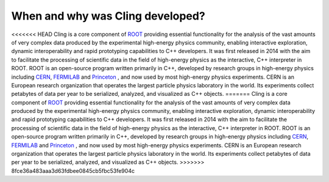 When and why was Cling developed?
--------------------------------------------

<<<<<<< HEAD
Cling is a core component of `ROOT <https://github.com/sarabellei/rtd_tutorial/edit/main/docs/source/index.rst>`_ providing essential functionality for the analysis of the vast amounts of very complex data produced by the experimental high-energy physics community, enabling interactive exploration, dynamic interoperability and rapid prototyping capabilities to C++ developers. It was first released in 2014 with the aim to facilitate the processing of scientific data in the field of high-energy physics as the interactive, C++ interpreter in  ROOT. 
ROOT is an open-source program written primarily in C++, developed by research groups in high-energy physics including `CERN <https://home.cern/>`_, `FERMILAB <https://www.fnal.gov/>`_  and `Princeton <https://www.princeton.edu/>`_ , and now used by most high-energy physics experiments. CERN is an European research organization that operates the largest particle physics laboratory in the world. Its experiments collect petabytes of data per year to be serialized, analyzed, and visualized as C++ objects.
=======
Cling is a core component of `ROOT
<https://github.com/sarabellei/rtd_tutorial/edit/main/docs/source/index.rst>`_
providing essential functionality for the analysis of the vast amounts of very
complex data produced by the experimental high-energy physics community,
enabling interactive exploration, dynamic interoperability and rapid prototyping
capabilities to C++ developers. It was first released in 2014 with the aim to
facilitate the processing of scientific data in the field of high-energy physics
as the interactive, C++ interpreter in ROOT.  ROOT is an open-source program
written primarily in C++, developed by research groups in high-energy physics
including `CERN <https://home.cern/>`_, `FERMILAB <https://www.fnal.gov/>`_ and
`Princeton <https://www.princeton.edu/>`_ , and now used by most high-energy
physics experiments. CERN is an European research organization that operates the
largest particle physics laboratory in the world. Its experiments collect
petabytes of data per year to be serialized, analyzed, and visualized as C++
objects.
>>>>>>> 8fce36a483aaa3d63fdbee0845cb5fbc53fe904c
